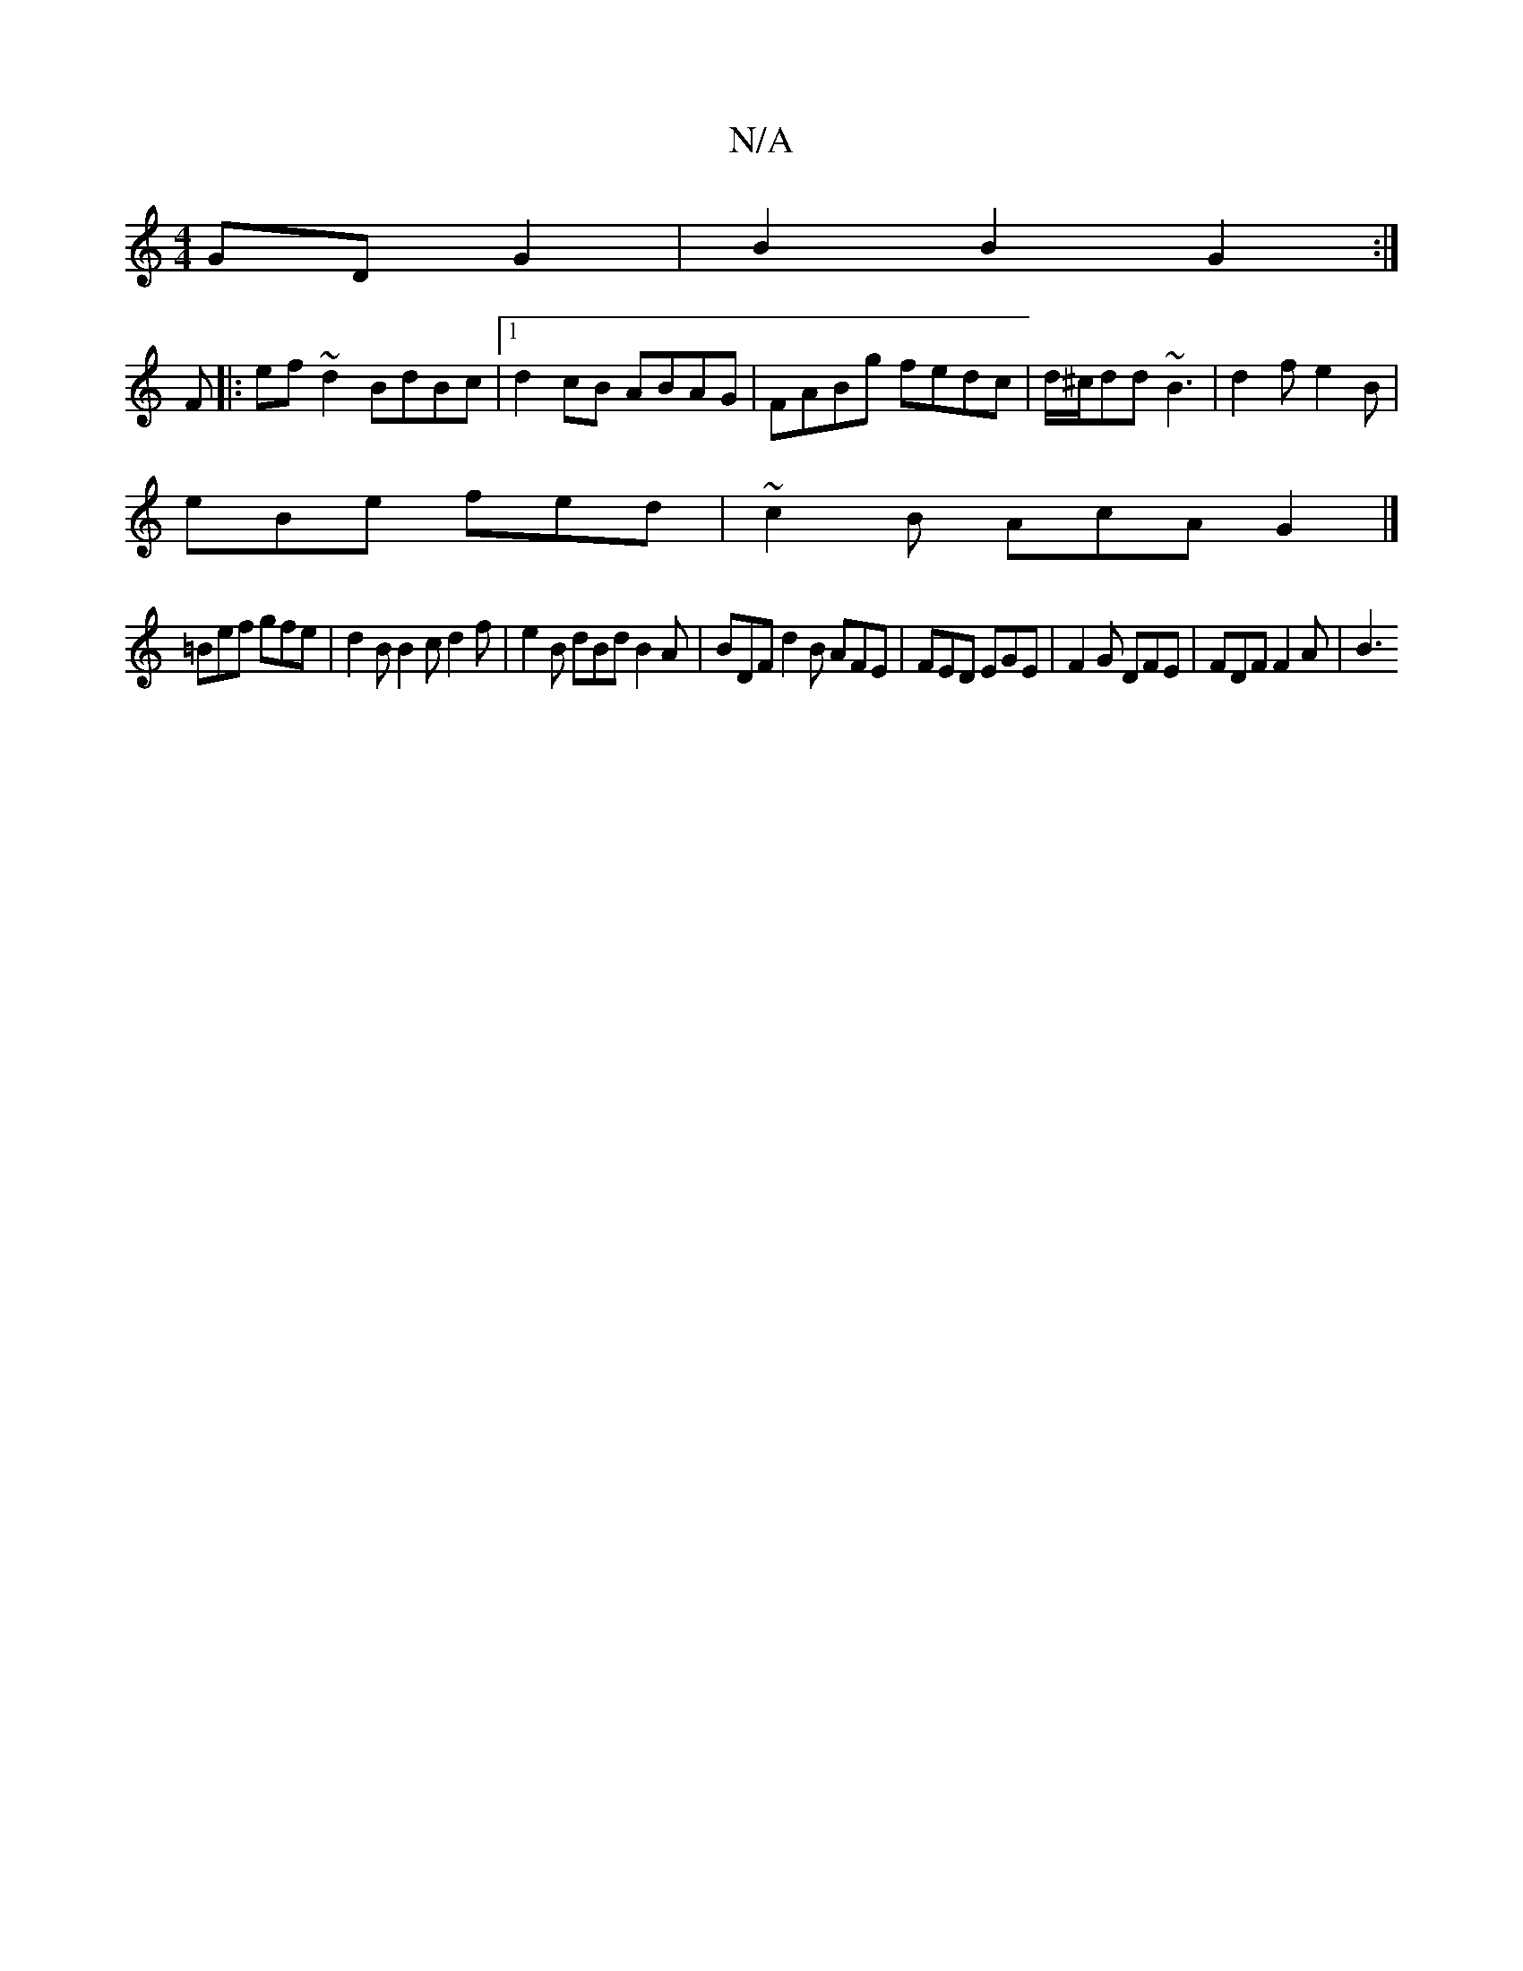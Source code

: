 X:1
T:N/A
M:4/4
R:N/A
K:Cmajor
GD G2 |B2 B2 G2 :|
F |:ef~d2 BdBc|1 d2cB ABAG | FABg fedc | d/^c/dd ~B3 | d2 f e2B |
eBe fed | ~c2B AcA G2 |]
=Bef gfe | d2B B2 c d2 f | e2B dBd B2A | BDF d2 B AFE | FED EGE | F2 G DFE | FDF F2A | B3 